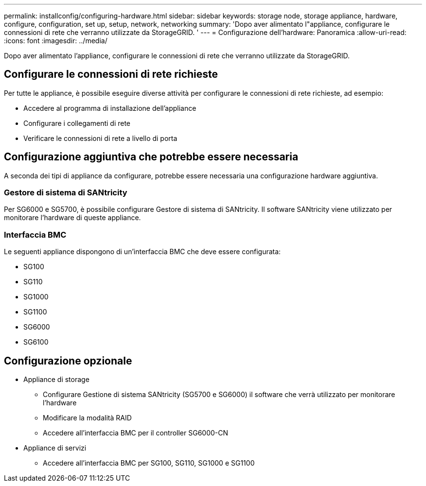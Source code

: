 ---
permalink: installconfig/configuring-hardware.html 
sidebar: sidebar 
keywords: storage node, storage appliance, hardware, configure, configuration, set up, setup, network, networking 
summary: 'Dopo aver alimentato l"appliance, configurare le connessioni di rete che verranno utilizzate da StorageGRID. ' 
---
= Configurazione dell'hardware: Panoramica
:allow-uri-read: 
:icons: font
:imagesdir: ../media/


[role="lead"]
Dopo aver alimentato l'appliance, configurare le connessioni di rete che verranno utilizzate da StorageGRID.



== Configurare le connessioni di rete richieste

Per tutte le appliance, è possibile eseguire diverse attività per configurare le connessioni di rete richieste, ad esempio:

* Accedere al programma di installazione dell'appliance
* Configurare i collegamenti di rete
* Verificare le connessioni di rete a livello di porta




== Configurazione aggiuntiva che potrebbe essere necessaria

A seconda dei tipi di appliance da configurare, potrebbe essere necessaria una configurazione hardware aggiuntiva.



=== Gestore di sistema di SANtricity

Per SG6000 e SG5700, è possibile configurare Gestore di sistema di SANtricity. Il software SANtricity viene utilizzato per monitorare l'hardware di queste appliance.



=== Interfaccia BMC

Le seguenti appliance dispongono di un'interfaccia BMC che deve essere configurata:

* SG100
* SG110
* SG1000
* SG1100
* SG6000
* SG6100




== Configurazione opzionale

* Appliance di storage
+
** Configurare Gestione di sistema SANtricity (SG5700 e SG6000) il software che verrà utilizzato per monitorare l'hardware
** Modificare la modalità RAID
** Accedere all'interfaccia BMC per il controller SG6000-CN


* Appliance di servizi
+
** Accedere all'interfaccia BMC per SG100, SG110, SG1000 e SG1100



